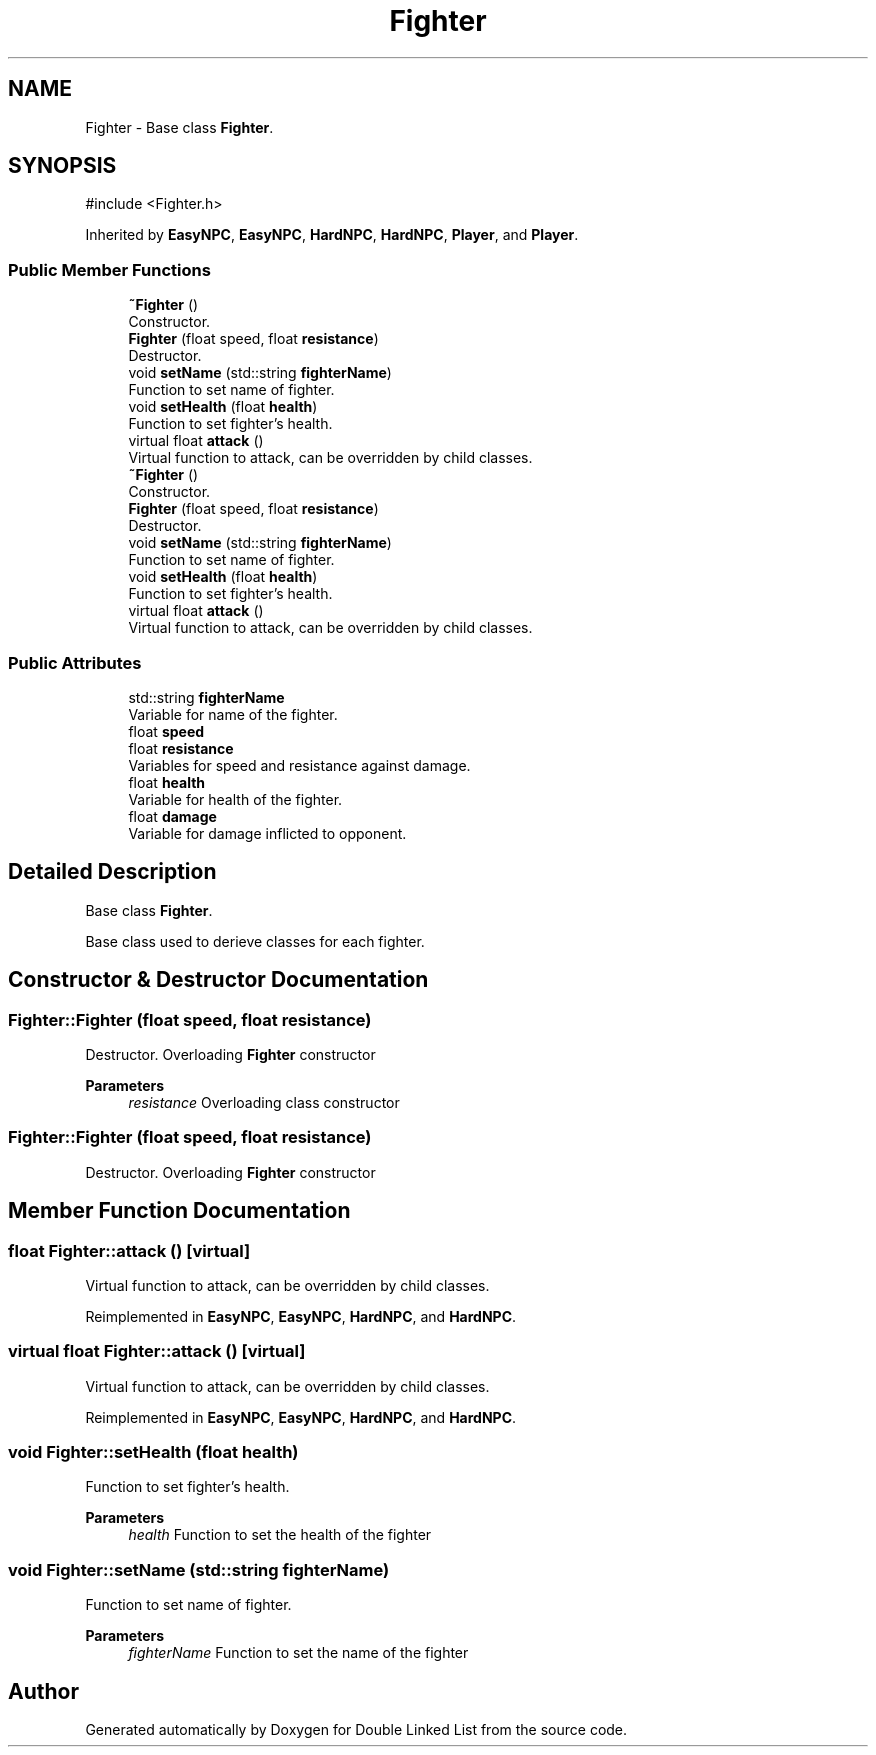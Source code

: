.TH "Fighter" 3 "Double Linked List" \" -*- nroff -*-
.ad l
.nh
.SH NAME
Fighter \- Base class \fBFighter\fP\&.  

.SH SYNOPSIS
.br
.PP
.PP
\fR#include <Fighter\&.h>\fP
.PP
Inherited by \fBEasyNPC\fP, \fBEasyNPC\fP, \fBHardNPC\fP, \fBHardNPC\fP, \fBPlayer\fP, and \fBPlayer\fP\&.
.SS "Public Member Functions"

.in +1c
.ti -1c
.RI "\fB~Fighter\fP ()"
.br
.RI "Constructor\&. "
.ti -1c
.RI "\fBFighter\fP (float speed, float \fBresistance\fP)"
.br
.RI "Destructor\&. "
.ti -1c
.RI "void \fBsetName\fP (std::string \fBfighterName\fP)"
.br
.RI "Function to set name of fighter\&. "
.ti -1c
.RI "void \fBsetHealth\fP (float \fBhealth\fP)"
.br
.RI "Function to set fighter's health\&. "
.ti -1c
.RI "virtual float \fBattack\fP ()"
.br
.RI "Virtual function to attack, can be overridden by child classes\&. "
.ti -1c
.RI "\fB~Fighter\fP ()"
.br
.RI "Constructor\&. "
.ti -1c
.RI "\fBFighter\fP (float speed, float \fBresistance\fP)"
.br
.RI "Destructor\&. "
.ti -1c
.RI "void \fBsetName\fP (std::string \fBfighterName\fP)"
.br
.RI "Function to set name of fighter\&. "
.ti -1c
.RI "void \fBsetHealth\fP (float \fBhealth\fP)"
.br
.RI "Function to set fighter's health\&. "
.ti -1c
.RI "virtual float \fBattack\fP ()"
.br
.RI "Virtual function to attack, can be overridden by child classes\&. "
.in -1c
.SS "Public Attributes"

.in +1c
.ti -1c
.RI "std::string \fBfighterName\fP"
.br
.RI "Variable for name of the fighter\&. "
.ti -1c
.RI "float \fBspeed\fP"
.br
.ti -1c
.RI "float \fBresistance\fP"
.br
.RI "Variables for speed and resistance against damage\&. "
.ti -1c
.RI "float \fBhealth\fP"
.br
.RI "Variable for health of the fighter\&. "
.ti -1c
.RI "float \fBdamage\fP"
.br
.RI "Variable for damage inflicted to opponent\&. "
.in -1c
.SH "Detailed Description"
.PP 
Base class \fBFighter\fP\&. 

Base class used to derieve classes for each fighter\&. 
.SH "Constructor & Destructor Documentation"
.PP 
.SS "Fighter::Fighter (float speed, float resistance)"

.PP
Destructor\&. Overloading \fBFighter\fP constructor 
.PP
\fBParameters\fP
.RS 4
\fIresistance\fP Overloading class constructor 
.RE
.PP

.SS "Fighter::Fighter (float speed, float resistance)"

.PP
Destructor\&. Overloading \fBFighter\fP constructor 
.SH "Member Function Documentation"
.PP 
.SS "float Fighter::attack ()\fR [virtual]\fP"

.PP
Virtual function to attack, can be overridden by child classes\&. 
.PP
Reimplemented in \fBEasyNPC\fP, \fBEasyNPC\fP, \fBHardNPC\fP, and \fBHardNPC\fP\&.
.SS "virtual float Fighter::attack ()\fR [virtual]\fP"

.PP
Virtual function to attack, can be overridden by child classes\&. 
.PP
Reimplemented in \fBEasyNPC\fP, \fBEasyNPC\fP, \fBHardNPC\fP, and \fBHardNPC\fP\&.
.SS "void Fighter::setHealth (float health)"

.PP
Function to set fighter's health\&. 
.PP
\fBParameters\fP
.RS 4
\fIhealth\fP Function to set the health of the fighter 
.RE
.PP

.SS "void Fighter::setName (std::string fighterName)"

.PP
Function to set name of fighter\&. 
.PP
\fBParameters\fP
.RS 4
\fIfighterName\fP Function to set the name of the fighter 
.RE
.PP


.SH "Author"
.PP 
Generated automatically by Doxygen for Double Linked List from the source code\&.
